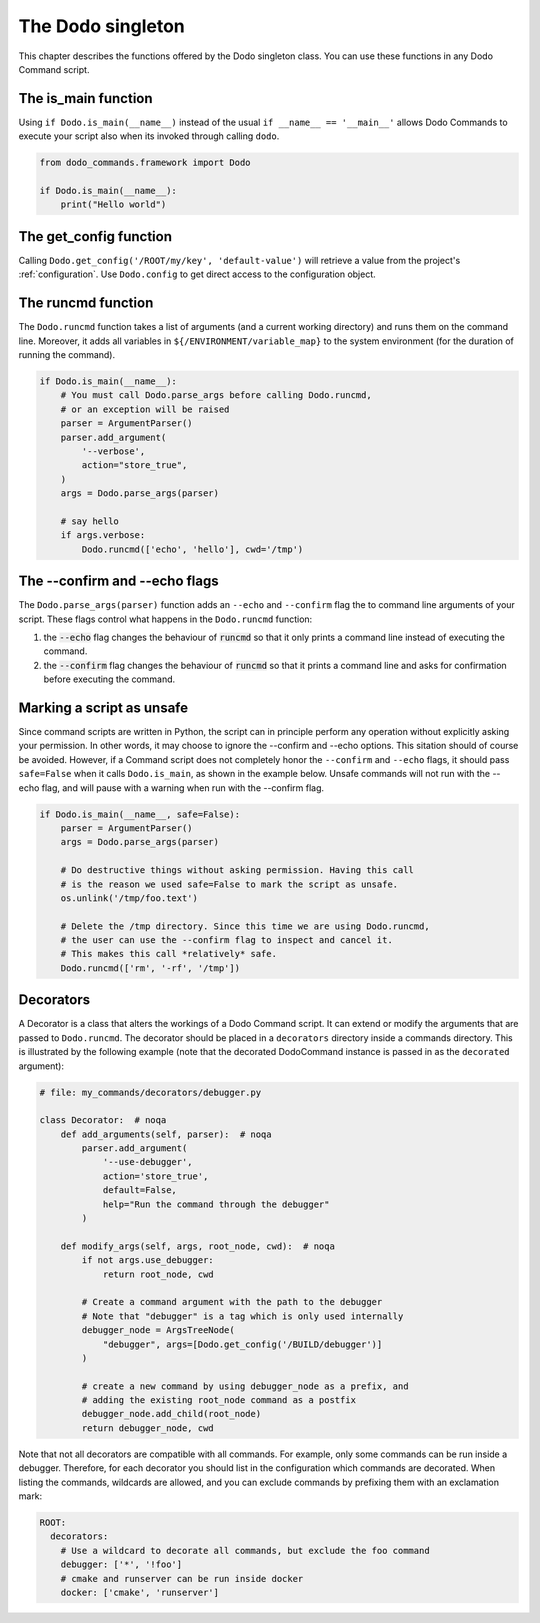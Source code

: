 .. _singleton:

******************
The Dodo singleton
******************

This chapter describes the functions offered by the Dodo singleton class. You can use these functions in any Dodo Command script.


The is_main function
====================

Using ``if Dodo.is_main(__name__)`` instead of the usual ``if __name__ == '__main__'`` allows Dodo Commands to execute your script also when its invoked through calling ``dodo``.


.. code-block:: python

    from dodo_commands.framework import Dodo

    if Dodo.is_main(__name__):
        print("Hello world")


The get_config function
=======================

Calling ``Dodo.get_config('/ROOT/my/key', 'default-value')`` will retrieve a value from the project's :ref:`configuration`. Use ``Dodo.config`` to get direct access to the configuration object.


The runcmd function
===================

The ``Dodo.runcmd`` function takes a list of arguments (and a current working directory) and runs them on the command line. Moreover, it adds all variables in ``${/ENVIRONMENT/variable_map}`` to the system environment (for the duration of running the command).

.. code-block:: python

    if Dodo.is_main(__name__):
        # You must call Dodo.parse_args before calling Dodo.runcmd,
        # or an exception will be raised
        parser = ArgumentParser()
        parser.add_argument(
            '--verbose',
            action="store_true",
        )
        args = Dodo.parse_args(parser)

        # say hello
        if args.verbose:
            Dodo.runcmd(['echo', 'hello'], cwd='/tmp')


The --confirm and --echo flags
==============================

The ``Dodo.parse_args(parser)`` function adds an ``--echo`` and ``--confirm`` flag the to command line arguments of your script. These flags control what happens in the ``Dodo.runcmd`` function:

#. the :code:`--echo` flag changes the behaviour of :code:`runcmd` so that it only prints a command line instead of executing the command.

#. the :code:`--confirm` flag changes the behaviour of :code:`runcmd` so that it prints a command line and asks for confirmation before executing the command.


Marking a script as unsafe
==========================

Since command scripts are written in Python, the script can in principle perform any operation without explicitly asking your permission. In other words, it may choose to ignore the --confirm and --echo options. This sitation should of course be avoided. However, if a Command script does not completely honor the ``--confirm`` and ``--echo`` flags, it should pass ``safe=False`` when it calls ``Dodo.is_main``, as shown in the example below. Unsafe commands will not run with the --echo flag, and will pause with a warning when run with the --confirm flag.

.. code-block:: python

    if Dodo.is_main(__name__, safe=False):
        parser = ArgumentParser()
        args = Dodo.parse_args(parser)

        # Do destructive things without asking permission. Having this call
        # is the reason we used safe=False to mark the script as unsafe.
        os.unlink('/tmp/foo.text')

        # Delete the /tmp directory. Since this time we are using Dodo.runcmd,
        # the user can use the --confirm flag to inspect and cancel it.
        # This makes this call *relatively* safe.
        Dodo.runcmd(['rm', '-rf', '/tmp'])


.. _decorators:

Decorators
==========

A Decorator is a class that alters the workings of a Dodo Command script. It can extend or modify the arguments that are passed to ``Dodo.runcmd``. The decorator should be placed in a ``decorators`` directory inside a commands directory. This is illustrated by the following example (note that the decorated DodoCommand instance is passed in as the ``decorated`` argument):

.. code-block:: python

    # file: my_commands/decorators/debugger.py

    class Decorator:  # noqa
        def add_arguments(self, parser):  # noqa
            parser.add_argument(
                '--use-debugger',
                action='store_true',
                default=False,
                help="Run the command through the debugger"
            )

        def modify_args(self, args, root_node, cwd):  # noqa
            if not args.use_debugger:
                return root_node, cwd

            # Create a command argument with the path to the debugger
            # Note that "debugger" is a tag which is only used internally
            debugger_node = ArgsTreeNode(
                "debugger", args=[Dodo.get_config('/BUILD/debugger')]
            )

            # create a new command by using debugger_node as a prefix, and
            # adding the existing root_node command as a postfix
            debugger_node.add_child(root_node)
            return debugger_node, cwd


Note that not all decorators are compatible with all commands. For example, only some commands can be run inside a debugger. Therefore, for each decorator you should list in the configuration which commands are decorated. When listing the commands, wildcards are allowed, and you can exclude commands by prefixing them with an exclamation mark:

.. code-block:: yaml

    ROOT:
      decorators:
        # Use a wildcard to decorate all commands, but exclude the foo command
        debugger: ['*', '!foo']
        # cmake and runserver can be run inside docker
        docker: ['cmake', 'runserver']
